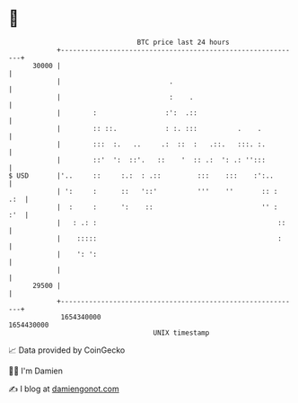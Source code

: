 * 👋

#+begin_example
                                   BTC price last 24 hours                    
               +------------------------------------------------------------+ 
         30000 |                                                            | 
               |                           .                                | 
               |                           :    .                           | 
               |        :                 :':  .::                          | 
               |        :: ::.            : :. :::          .    .          | 
               |        :::  :.   ..     .:  ::  :   .::.   :::. :.         | 
               |        ::'  ':  ::'.   ::    '  :: .:  ': .: '':::         | 
   $ USD       |'..     ::     :.:  : .::         :::    :::    :':..       | 
               | ':     :      ::   '::'          '''    ''       :: :  .:  | 
               |  :     :      ':    ::                           '' :  :'  | 
               |   : .: :                                             ::    | 
               |    :::::                                             :     | 
               |    ': ':                                                   | 
               |                                                            | 
         29500 |                                                            | 
               +------------------------------------------------------------+ 
                1654340000                                        1654430000  
                                       UNIX timestamp                         
#+end_example
📈 Data provided by CoinGecko

🧑‍💻 I'm Damien

✍️ I blog at [[https://www.damiengonot.com][damiengonot.com]]

